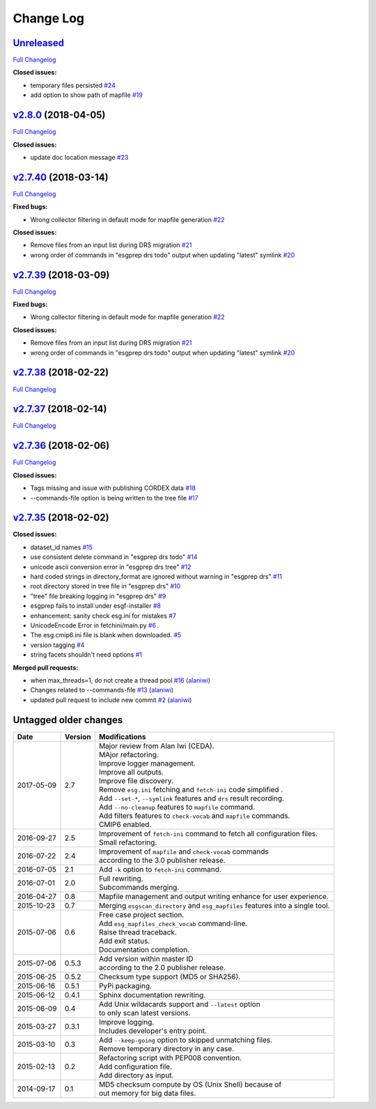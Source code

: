 .. _log:


Change Log
==========

`Unreleased <https://github.com/ESGF/esgf-prepare/tree/HEAD>`__
---------------------------------------------------------------

`Full
Changelog <https://github.com/ESGF/esgf-prepare/compare/v2.8.0...HEAD>`__

**Closed issues:**

-  temporary files persisted
   `#24 <https://github.com/ESGF/esgf-prepare/issues/24>`__
-  add option to show path of mapfile
   `#19 <https://github.com/ESGF/esgf-prepare/issues/19>`__

`v2.8.0 <https://github.com/ESGF/esgf-prepare/tree/v2.8.0>`__ (2018-04-05)
--------------------------------------------------------------------------

`Full
Changelog <https://github.com/ESGF/esgf-prepare/compare/v2.7.40...v2.8.0>`__

**Closed issues:**

-  update doc location message
   `#23 <https://github.com/ESGF/esgf-prepare/issues/23>`__

`v2.7.40 <https://github.com/ESGF/esgf-prepare/tree/v2.7.40>`__ (2018-03-14)
----------------------------------------------------------------------------

`Full
Changelog <https://github.com/ESGF/esgf-prepare/compare/v2.7.39...v2.7.40>`__

**Fixed bugs:**

-  Wrong collector filtering in default mode for mapfile generation
   `#22 <https://github.com/ESGF/esgf-prepare/issues/22>`__

**Closed issues:**

-  Remove files from an input list during DRS migration
   `#21 <https://github.com/ESGF/esgf-prepare/issues/21>`__
-  wrong order of commands in "esgprep drs todo" output when updating
   "latest" symlink
   `#20 <https://github.com/ESGF/esgf-prepare/issues/20>`__

`v2.7.39 <https://github.com/ESGF/esgf-prepare/tree/v2.7.39>`__ (2018-03-09)
----------------------------------------------------------------------------

`Full
Changelog <https://github.com/ESGF/esgf-prepare/compare/v2.7.39...HEAD>`__

**Fixed bugs:**

-  Wrong collector filtering in default mode for mapfile generation
   `#22 <https://github.com/ESGF/esgf-prepare/issues/22>`__

**Closed issues:**

-  Remove files from an input list during DRS migration
   `#21 <https://github.com/ESGF/esgf-prepare/issues/21>`__
-  wrong order of commands in "esgprep drs todo" output when updating
   "latest" symlink
   `#20 <https://github.com/ESGF/esgf-prepare/issues/20>`__

`v2.7.38 <https://github.com/ESGF/esgf-prepare/tree/v2.7.38>`__ (2018-02-22)
----------------------------------------------------------------------------

`Full
Changelog <https://github.com/ESGF/esgf-prepare/compare/v2.7.37...v2.7.38>`__

`v2.7.37 <https://github.com/ESGF/esgf-prepare/tree/v2.7.37>`__ (2018-02-14)
----------------------------------------------------------------------------

`Full
Changelog <https://github.com/ESGF/esgf-prepare/compare/v2.7.36...v2.7.37>`__

`v2.7.36 <https://github.com/ESGF/esgf-prepare/tree/v2.7.36>`__ (2018-02-06)
----------------------------------------------------------------------------

`Full
Changelog <https://github.com/ESGF/esgf-prepare/compare/v2.7.35...v2.7.36>`__

**Closed issues:**

-  Tags missing and issue with publishing CORDEX data
   `#18 <https://github.com/ESGF/esgf-prepare/issues/18>`__
-  --commands-file option is being written to the tree file
   `#17 <https://github.com/ESGF/esgf-prepare/issues/17>`__

`v2.7.35 <https://github.com/ESGF/esgf-prepare/tree/v2.7.35>`__ (2018-02-02)
----------------------------------------------------------------------------

**Closed issues:**

-  dataset\_id names
   `#15 <https://github.com/ESGF/esgf-prepare/issues/15>`__
-  use consistent delete command in "esgprep drs todo"
   `#14 <https://github.com/ESGF/esgf-prepare/issues/14>`__
-  unicode ascii conversion error in "esgprep drs tree"
   `#12 <https://github.com/ESGF/esgf-prepare/issues/12>`__
-  hard coded strings in directory\_format are ignored without warning
   in "esgprep drs"
   `#11 <https://github.com/ESGF/esgf-prepare/issues/11>`__
-  root directory stored in tree file in "esgprep drs"
   `#10 <https://github.com/ESGF/esgf-prepare/issues/10>`__
-  "tree" file breaking logging in "esgprep drs"
   `#9 <https://github.com/ESGF/esgf-prepare/issues/9>`__
-  esgprep fails to install under esgf-installer
   `#8 <https://github.com/ESGF/esgf-prepare/issues/8>`__
-  enhancement: sanity check esg.ini for mistakes
   `#7 <https://github.com/ESGF/esgf-prepare/issues/7>`__
-  UnicodeEncode Error in fetchini/main.py
   `#6 <https://github.com/ESGF/esgf-prepare/issues/6>`__
-  The esg.cmip6.ini file is blank when downloaded.
   `#5 <https://github.com/ESGF/esgf-prepare/issues/5>`__
-  version tagging
   `#4 <https://github.com/ESGF/esgf-prepare/issues/4>`__
-  string facets shouldn't need options
   `#1 <https://github.com/ESGF/esgf-prepare/issues/1>`__

**Merged pull requests:**

-  when max\_threads=1, do not create a thread pool
   `#16 <https://github.com/ESGF/esgf-prepare/pull/16>`__
   (`alaniwi <https://github.com/alaniwi>`__)
-  Changes related to --commands-file
   `#13 <https://github.com/ESGF/esgf-prepare/pull/13>`__
   (`alaniwi <https://github.com/alaniwi>`__)
-  updated pull request to include new commit
   `#2 <https://github.com/ESGF/esgf-prepare/pull/2>`__
   (`alaniwi <https://github.com/alaniwi>`__)

Untagged older changes
----------------------

+------------+---------+-------------------------------------------------------------------------------------+
| Date       | Version | Modifications                                                                       |
+============+=========+=====================================================================================+
| 2017-05-09 | 2.7     | | Major review from Alan Iwi (CEDA).                                                |
|            |         | | MAjor refactoring.                                                                |
|            |         | | Improve logger management.                                                        |
|            |         | | Improve all outputs.                                                              |
|            |         | | Improve file discovery.                                                           |
|            |         | | Remove ``esg.ini`` fetching and ``fetch-ini`` code simplified .                   |
|            |         | | Add ``--set-*``, ``--symlink`` features and ``drs`` result recording.             |
|            |         | | Add ``--no-cleanup`` features to ``mapfile`` command.                             |
|            |         | | Add filters features to ``check-vocab`` and ``mapfile`` commands.                 |
|            |         | | CMIP6 enabled.                                                                    |
+------------+---------+-------------------------------------------------------------------------------------+
| 2016-09-27 | 2.5     | | Improvement of ``fetch-ini`` command to fetch all configuration files.            |
|            |         | | Small refactoring.                                                                |
+------------+---------+-------------------------------------------------------------------------------------+
| 2016-07-22 | 2.4     | | Improvement of ``mapfile`` and ``check-vocab`` commands                           |
|            |         | | according to the 3.0 publisher release.                                           |
+------------+---------+-------------------------------------------------------------------------------------+
| 2016-07-05 | 2.1     | | Add ``-k`` option to ``fetch-ini`` command.                                       |
+------------+---------+-------------------------------------------------------------------------------------+
| 2016-07-01 | 2.0     | | Full rewriting.                                                                   |
|            |         | | Subcommands merging.                                                              |
+------------+---------+-------------------------------------------------------------------------------------+
| 2016-04-27 | 0.8     | | Mapfile management and output writing enhance for user experience.                |
+------------+---------+-------------------------------------------------------------------------------------+
| 2015-10-23 | 0.7     | | Merging ``esgscan_directory`` and ``esg_mapfiles`` features into a single tool.   |
+------------+---------+-------------------------------------------------------------------------------------+
| 2015-07-06 | 0.6     | | Free case project section.                                                        |
|            |         | | Add ``esg_mapfiles_check_vocab`` command-line.                                    |
|            |         | | Raise thread traceback.                                                           |
|            |         | | Add exit status.                                                                  |
|            |         | | Documentation completion.                                                         |
+------------+---------+-------------------------------------------------------------------------------------+
| 2015-07-06 | 0.5.3   | | Add version within master ID                                                      |
|            |         | | according to the 2.0 publisher release.                                           |
+------------+---------+-------------------------------------------------------------------------------------+
| 2015-06-25 | 0.5.2   | | Checksum type support (MD5 or SHA256).                                            |
+------------+---------+-------------------------------------------------------------------------------------+
| 2015-06-16 | 0.5.1   | | PyPi packaging.                                                                   |
+------------+---------+-------------------------------------------------------------------------------------+
| 2015-06-12 | 0.4.1   | | Sphinx documentation rewriting.                                                   |
+------------+---------+-------------------------------------------------------------------------------------+
| 2015-06-09 | 0.4     | | Add Unix wildacards support and ``--latest`` option                               |
|            |         | | to only scan latest versions.                                                     |
+------------+---------+-------------------------------------------------------------------------------------+
| 2015-03-27 | 0.3.1   | | Improve logging.                                                                  |
|            |         | | Includes developer's entry point.                                                 |
+------------+---------+-------------------------------------------------------------------------------------+
| 2015-03-10 | 0.3     | | Add ``--keep-going`` option to skipped unmatching files.                          |
|            |         | | Remove temporary directory in any case.                                           |
+------------+---------+-------------------------------------------------------------------------------------+
| 2015-02-13 | 0.2     | | Refactoring script with PEP008 convention.                                        |
|            |         | | Add configuration file.                                                           |
|            |         | | Add directory as input.                                                           |
+------------+---------+-------------------------------------------------------------------------------------+
| 2014-09-17 | 0.1     | | MD5 checksum compute by OS (Unix Shell) because of                                |
|            |         | | out memory for big data files.                                                    |
+------------+---------+-------------------------------------------------------------------------------------+